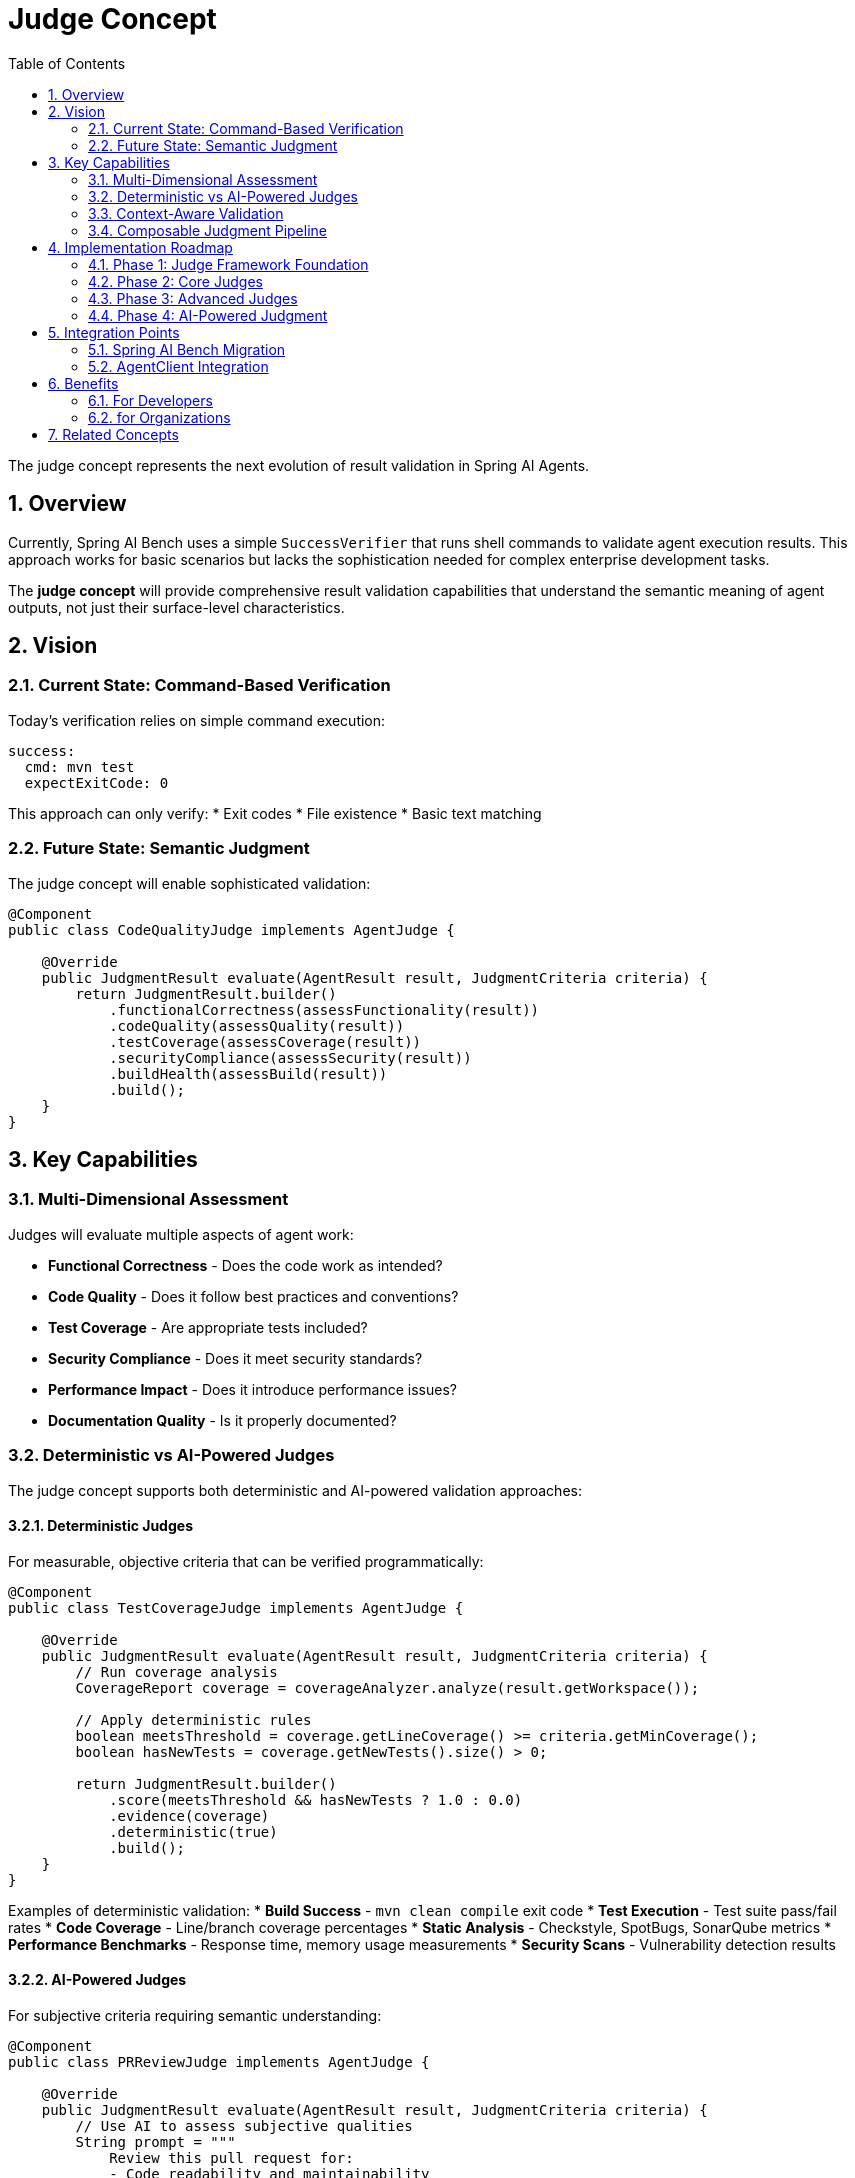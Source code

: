 = Judge Concept
:page-title: Judge Concept
:toc: left
:tabsize: 2
:sectnums:

The judge concept represents the next evolution of result validation in Spring AI Agents.

== Overview

Currently, Spring AI Bench uses a simple `SuccessVerifier` that runs shell commands to validate agent execution results. This approach works for basic scenarios but lacks the sophistication needed for complex enterprise development tasks.

The **judge concept** will provide comprehensive result validation capabilities that understand the semantic meaning of agent outputs, not just their surface-level characteristics.

== Vision

=== Current State: Command-Based Verification

Today's verification relies on simple command execution:

[source,yaml]
----
success:
  cmd: mvn test
  expectExitCode: 0
----

This approach can only verify:
* Exit codes
* File existence
* Basic text matching

=== Future State: Semantic Judgment

The judge concept will enable sophisticated validation:

[source,java]
----
@Component
public class CodeQualityJudge implements AgentJudge {

    @Override
    public JudgmentResult evaluate(AgentResult result, JudgmentCriteria criteria) {
        return JudgmentResult.builder()
            .functionalCorrectness(assessFunctionality(result))
            .codeQuality(assessQuality(result))
            .testCoverage(assessCoverage(result))
            .securityCompliance(assessSecurity(result))
            .buildHealth(assessBuild(result))
            .build();
    }
}
----

== Key Capabilities

=== Multi-Dimensional Assessment

Judges will evaluate multiple aspects of agent work:

* **Functional Correctness** - Does the code work as intended?
* **Code Quality** - Does it follow best practices and conventions?
* **Test Coverage** - Are appropriate tests included?
* **Security Compliance** - Does it meet security standards?
* **Performance Impact** - Does it introduce performance issues?
* **Documentation Quality** - Is it properly documented?

=== Deterministic vs AI-Powered Judges

The judge concept supports both deterministic and AI-powered validation approaches:

==== Deterministic Judges

For measurable, objective criteria that can be verified programmatically:

[source,java]
----
@Component
public class TestCoverageJudge implements AgentJudge {

    @Override
    public JudgmentResult evaluate(AgentResult result, JudgmentCriteria criteria) {
        // Run coverage analysis
        CoverageReport coverage = coverageAnalyzer.analyze(result.getWorkspace());

        // Apply deterministic rules
        boolean meetsThreshold = coverage.getLineCoverage() >= criteria.getMinCoverage();
        boolean hasNewTests = coverage.getNewTests().size() > 0;

        return JudgmentResult.builder()
            .score(meetsThreshold && hasNewTests ? 1.0 : 0.0)
            .evidence(coverage)
            .deterministic(true)
            .build();
    }
}
----

Examples of deterministic validation:
* **Build Success** - `mvn clean compile` exit code
* **Test Execution** - Test suite pass/fail rates
* **Code Coverage** - Line/branch coverage percentages
* **Static Analysis** - Checkstyle, SpotBugs, SonarQube metrics
* **Performance Benchmarks** - Response time, memory usage measurements
* **Security Scans** - Vulnerability detection results

==== AI-Powered Judges

For subjective criteria requiring semantic understanding:

[source,java]
----
@Component
public class PRReviewJudge implements AgentJudge {

    @Override
    public JudgmentResult evaluate(AgentResult result, JudgmentCriteria criteria) {
        // Use AI to assess subjective qualities
        String prompt = """
            Review this pull request for:
            - Code readability and maintainability
            - Adherence to project conventions
            - Potential impact on system architecture
            - Overall code quality and best practices

            Changes: %s
            """.formatted(result.getChanges());

        AIResponse assessment = aiClient.call(prompt);

        return JudgmentResult.builder()
            .score(assessment.getQualityScore())
            .feedback(assessment.getFeedback())
            .suggestions(assessment.getSuggestions())
            .deterministic(false)
            .build();
    }
}
----

Examples of AI-powered validation:
* **Code Review Quality** - Assessing readability, maintainability, design patterns
* **API Design** - Evaluating consistency, usability, and conventions
* **Architecture Impact** - Understanding system-wide implications of changes
* **Documentation Quality** - Assessing clarity, completeness, and usefulness
* **Domain Appropriateness** - Ensuring solutions fit business requirements
* **User Experience** - Evaluating interface design and user workflows

=== Context-Aware Validation

Judges will understand the broader context:

* **Project Conventions** - Respect existing code styles and patterns
* **Domain Knowledge** - Apply domain-specific validation rules
* **Historical Context** - Learn from previous validations
* **Integration Impact** - Assess effects on other system components

=== Composable Judgment Pipeline

Combine deterministic and AI-powered judges for comprehensive assessment:

[source,java]
----
JudgmentPipeline pipeline = JudgmentPipeline.builder()
    // Deterministic judges (fast, objective)
    .judge(new TestCoverageJudge())           // Measures coverage %
    .judge(new BuildHealthJudge())            // Checks compilation success
    .judge(new StaticAnalysisJudge())         // Runs checkstyle, spotbugs
    .judge(new SecurityScanJudge())           // Vulnerability detection

    // AI-powered judges (slower, subjective)
    .judge(new CodeReviewJudge())             // Assesses readability, design
    .judge(new ArchitectureImpactJudge())     // Evaluates system implications
    .judge(new DocumentationQualityJudge())   // Reviews documentation clarity

    .aggregationStrategy(WeightedAverageStrategy.builder()
        // Weight deterministic judges for gate-keeping
        .weight(TestCoverageJudge.class, 0.25)
        .weight(BuildHealthJudge.class, 0.25)
        // Weight AI judges for quality insights
        .weight(CodeReviewJudge.class, 0.3)
        .weight(ArchitectureImpactJudge.class, 0.2)
        .build())
    .build();
----

==== Hybrid Judgment Strategy

For complex scenarios like PR review, combine both approaches:

[source,java]
----
@Component
public class ComprehensivePRJudge implements AgentJudge {

    @Override
    public JudgmentResult evaluate(AgentResult result, JudgmentCriteria criteria) {
        // 1. Deterministic checks (must pass)
        var deterministicResults = runDeterministicChecks(result);
        if (!deterministicResults.allPassed()) {
            return JudgmentResult.rejected(deterministicResults.getFailures());
        }

        // 2. AI-powered assessment (for quality insights)
        var qualityAssessment = runAIQualityReview(result, criteria);

        // 3. Combine results
        return JudgmentResult.builder()
            .deterministicResults(deterministicResults)
            .qualityAssessment(qualityAssessment)
            .overallScore(calculateOverallScore(deterministicResults, qualityAssessment))
            .build();
    }
}
----

== Implementation Roadmap

=== Phase 1: Judge Framework Foundation

* Define core `AgentJudge` interface
* Implement `JudgmentResult` and `JudgmentCriteria` value objects
* Create judgment pipeline infrastructure
* Basic Spring Boot auto-configuration

=== Phase 2: Core Judges

* **Functional Correctness Judge** - Test execution and validation
* **Code Quality Judge** - Static analysis and style checking
* **Build Health Judge** - Compilation and dependency validation
* **Basic Security Judge** - Common vulnerability patterns

=== Phase 3: Advanced Judges

* **Performance Impact Judge** - Benchmark and profiling analysis
* **Documentation Quality Judge** - README, Javadoc, and comment assessment
* **Integration Impact Judge** - Cross-system compatibility analysis
* **Domain-Specific Judges** - Industry or technology-specific validation

=== Phase 4: AI-Powered Judgment

* **Semantic Understanding** - Use AI to understand code intent and quality
* **Learning Judges** - Adapt judgment criteria based on project patterns
* **Natural Language Feedback** - Generate human-readable improvement suggestions
* **Continuous Learning** - Improve judgment accuracy over time

== Integration Points

=== Spring AI Bench Migration

The judge concept will replace Spring AI Bench's `SuccessVerifier`:

[source,java]
----
// Current: Simple command-based verification
SuccessVerifier verifier = new SuccessVerifier();
boolean success = verifier.verify(workspace, successSpec, timeout);

// Future: Comprehensive semantic judgment
AgentJudge judge = new ComprehensiveJudge();
JudgmentResult judgment = judge.evaluate(agentResult, judgmentCriteria);
----

=== AgentClient Integration

Judges will integrate seamlessly with the AgentClient API:

[source,java]
----
AgentResult result = agentClient
    .goal("Fix the authentication bug in UserService")
    .workspace(projectPath)
    .judge(codeQualityJudge)
    .call();

JudgmentResult judgment = result.getJudgment();
if (judgment.isAcceptable()) {
    // Proceed with the changes
} else {
    // Review suggested improvements
    judgment.getSuggestions().forEach(System.out::println);
}
----

== Benefits

=== For Developers

* **Quality Assurance** - Automated validation ensures high code quality
* **Learning Tool** - Judgment feedback helps improve development practices
* **Time Savings** - Reduces manual code review overhead
* **Consistency** - Ensures consistent quality standards across projects

=== for Organizations

* **Risk Mitigation** - Prevents low-quality code from entering production
* **Compliance** - Ensures adherence to security and regulatory standards
* **Knowledge Transfer** - Codifies organizational best practices
* **Scalability** - Enables high-quality AI agent deployment at scale

== Related Concepts

* **Context Engineering** - Provides judges with rich project context for better validation
* **Agent Orchestration** - Coordinates multiple agents with appropriate judges
* **Feedback Loops** - Uses judgment results to improve agent performance over time

---

The judge concept represents a fundamental shift from simple verification to comprehensive quality assessment, enabling Spring AI Agents to deliver enterprise-grade results that meet the highest standards of professional software development.